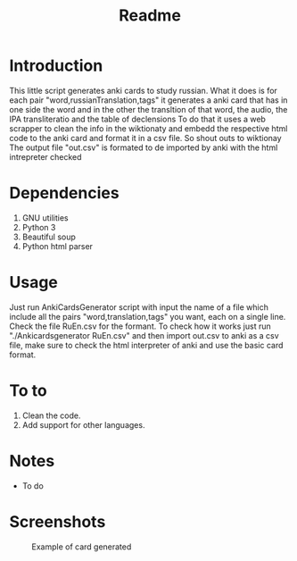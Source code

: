 #+TITLE:Readme
* Introduction
This little script generates anki cards to study russian.
What it does is for each pair "word,russianTranslation,tags" it generates a anki card that has in one side the word and in the other the transltion of that word, the audio, the IPA transliteratio and the table of declensions
To do that it uses a web scrapper to clean the info in the wiktionaty and embedd the respective html code to the anki card and format it in a csv file.
So shout outs to wiktionay
The output file "out.csv" is formated to de imported by anki with the html intrepreter checked

* Dependencies
1. GNU utilities
2. Python 3
3. Beautiful soup
4. Python html parser

* Usage
Just run AnkiCardsGenerator script with input the name of a file which include all the pairs "word,translation,tags" you want, each on a single line.
Check the file RuEn.csv for the formant.
To check how it works just run "./Ankicardsgenerator RuEn.csv" and then import out.csv to anki as a csv file, make sure to check the html interpreter of anki and use the basic card format.
* To to
1. Clean the code.
2. Add support for other languages.
* Notes
- To do
* Screenshots
#+CAPTION: Example of card generated
#+NAME: fig:example
[[./media/Screenshot.png]]

